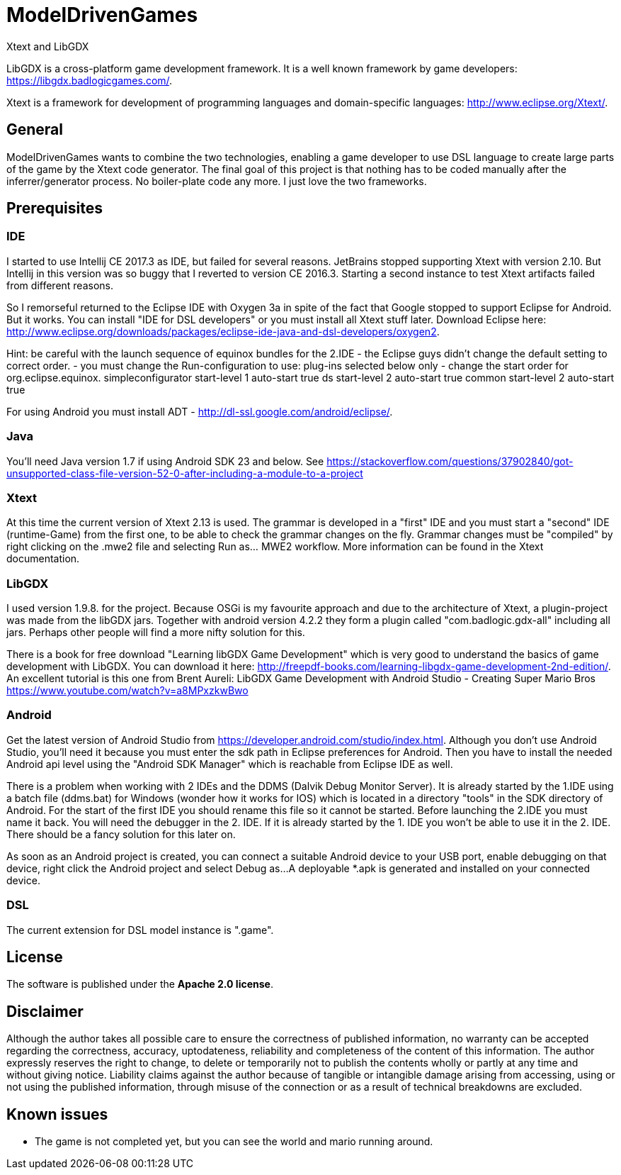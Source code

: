 = ModelDrivenGames
Xtext and LibGDX

LibGDX is a cross-platform game development framework. It is a well known framework by game developers: https://libgdx.badlogicgames.com/.

Xtext is a framework for development of programming languages and domain-specific languages: http://www.eclipse.org/Xtext/.

== General
ModelDrivenGames wants to combine the two technologies, enabling a game developer to use DSL language to create large parts of the game by the Xtext code generator. The final goal of this project is that nothing has to be coded manually after the inferrer/generator process. No boiler-plate code any more. I just love the two frameworks.

== Prerequisites

=== IDE
I started to use Intellij CE 2017.3 as IDE, but failed for several reasons. JetBrains stopped supporting Xtext with version 2.10. But Intellij in this version was so buggy that I reverted to version CE 2016.3. Starting a second instance to test Xtext artifacts failed from different reasons. 

So I remorseful returned to the Eclipse IDE with Oxygen 3a in spite of the fact that Google stopped to support Eclipse for Android. But it works. You can install "IDE for DSL developers" or you must install all Xtext stuff later. Download Eclipse here: http://www.eclipse.org/downloads/packages/eclipse-ide-java-and-dsl-developers/oxygen2. 

Hint: be careful with the launch sequence of equinox bundles for the 2.IDE - the Eclipse guys didn't change the default setting to correct order.
- you must change the Run-configuration to use: plug-ins selected below only
- change the start order for org.eclipse.equinox.
	simpleconfigurator start-level 1 auto-start true
	ds start-level 2 auto-start true
	common start-level 2 auto-start true

For using Android you must install ADT - http://dl-ssl.google.com/android/eclipse/. 

=== Java
You'll need Java version 1.7 if using Android SDK 23 and below. See https://stackoverflow.com/questions/37902840/got-unsupported-class-file-version-52-0-after-including-a-module-to-a-project

=== Xtext
At this time the current version of Xtext 2.13 is used. The grammar is developed in a  "first" IDE and you must start a "second" IDE (runtime-Game) from the first one, to be able to check the grammar changes on the fly. Grammar changes must be "compiled" by right clicking on the .mwe2 file and selecting Run as... MWE2 workflow. More information can be found in the Xtext documentation.

=== LibGDX
I used version 1.9.8. for the project. Because OSGi is my favourite approach and due to the architecture of Xtext, a plugin-project was made from the libGDX jars. Together with android version 4.2.2 they form a plugin called "com.badlogic.gdx-all" including all jars. Perhaps other people will find a more nifty solution for this.

There is a book for free download "Learning libGDX Game Development" which is very good to understand the basics of game development with LibGDX. You can download it here: http://freepdf-books.com/learning-libgdx-game-development-2nd-edition/. An excellent tutorial is this one from Brent Aureli: LibGDX Game Development with Android Studio - Creating Super Mario Bros https://www.youtube.com/watch?v=a8MPxzkwBwo

=== Android
Get the latest version of Android Studio from https://developer.android.com/studio/index.html. Although you don't use Android Studio, you'll need it because you must enter the sdk path in Eclipse preferences for Android. Then you have to install the needed Android api level using the "Android SDK Manager" which is reachable from Eclipse IDE as well.

There is a problem when working with 2 IDEs and the DDMS (Dalvik Debug Monitor Server). It is already started by the 1.IDE using a batch file (ddms.bat) for Windows (wonder how it works for IOS) which is located in a directory "tools" in the SDK directory of Android. For the start of the first IDE you should rename this file so it cannot be started. Before launching the 2.IDE you must name it back. You will need the debugger in the 2. IDE. If it is already started by the 1. IDE you won't be able to use it in the 2. IDE. There should be a fancy solution for this later on.

As soon as an Android project is created, you can connect a suitable Android device to your USB port, enable debugging on that device, right click the Android project and select Debug as...
A deployable *.apk is generated and installed on your connected device.

=== DSL
The current extension for DSL model instance is ".game".

== License
The software is published under the *Apache 2.0 license*.

== Disclaimer
Although the author takes all possible care to ensure the correctness of published information, no warranty can be accepted regarding the correctness, accuracy, uptodateness, reliability and completeness of the content of this information. The author expressly reserves the right to change, to delete or temporarily not to publish the contents wholly or partly at any time and without giving notice. Liability claims against the author because of tangible or intangible damage arising from accessing, using or not using the published information, through misuse of the connection or as a result of technical breakdowns are excluded.

== Known issues
- The game is not completed yet, but you can see the world and mario running around.
